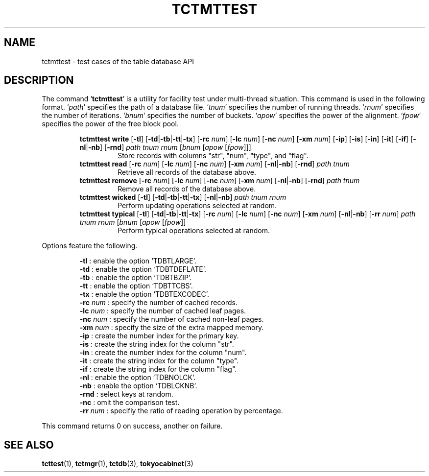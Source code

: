 .TH "TCTMTTEST" 1 "2009-02-13" "Man Page" "Tokyo Cabinet"

.SH NAME
tctmttest \- test cases of the table database API

.SH DESCRIPTION
.PP
The command `\fBtctmttest\fR' is a utility for facility test under multi\-thread situation.  This command is used in the following format.  `\fIpath\fR' specifies the path of a database file.  `\fItnum\fR' specifies the number of running threads.  `\fIrnum\fR' specifies the number of iterations.  `\fIbnum\fR' specifies the number of buckets.  `\fIapow\fR' specifies the power of the alignment.  `\fIfpow\fR' specifies the power of the free block pool.
.PP
.RS
.br
\fBtctmttest write \fR[\fB\-tl\fR]\fB \fR[\fB\-td\fR|\fB\-tb\fR|\fB\-tt\fR|\fB\-tx\fR]\fB \fR[\fB\-rc \fInum\fB\fR]\fB \fR[\fB\-lc \fInum\fB\fR]\fB \fR[\fB\-nc \fInum\fB\fR]\fB \fR[\fB\-xm \fInum\fB\fR]\fB \fR[\fB\-ip\fR]\fB \fR[\fB\-is\fR]\fB \fR[\fB\-in\fR]\fB \fR[\fB\-it\fR]\fB \fR[\fB\-if\fR]\fB \fR[\fB\-nl\fR|\fB\-nb\fR]\fB \fR[\fB\-rnd\fR]\fB \fIpath\fB \fItnum\fB \fIrnum\fB \fR[\fB\fIbnum\fB \fR[\fB\fIapow\fB \fR[\fB\fIfpow\fB\fR]\fB\fR]\fB\fR]\fB\fR
.RS
Store records with columns "str", "num", "type", and "flag".
.RE
.br
\fBtctmttest read \fR[\fB\-rc \fInum\fB\fR]\fB \fR[\fB\-lc \fInum\fB\fR]\fB \fR[\fB\-nc \fInum\fB\fR]\fB \fR[\fB\-xm \fInum\fB\fR]\fB \fR[\fB\-nl\fR|\fB\-nb\fR]\fB \fR[\fB\-rnd\fR]\fB \fIpath\fB \fItnum\fB\fR
.RS
Retrieve all records of the database above.
.RE
.br
\fBtctmttest remove \fR[\fB\-rc \fInum\fB\fR]\fB \fR[\fB\-lc \fInum\fB\fR]\fB \fR[\fB\-nc \fInum\fB\fR]\fB \fR[\fB\-xm \fInum\fB\fR]\fB \fR[\fB\-nl\fR|\fB\-nb\fR]\fB \fR[\fB\-rnd\fR]\fB \fIpath\fB \fItnum\fB\fR
.RS
Remove all records of the database above.
.RE
.br
\fBtctmttest wicked \fR[\fB\-tl\fR]\fB \fR[\fB\-td\fR|\fB\-tb\fR|\fB\-tt\fR|\fB\-tx\fR]\fB \fR[\fB\-nl\fR|\fB\-nb\fR]\fB \fIpath\fB \fItnum\fB \fIrnum\fB\fR
.RS
Perform updating operations selected at random.
.RE
.br
\fBtctmttest typical \fR[\fB\-tl\fR]\fB \fR[\fB\-td\fR|\fB\-tb\fR|\fB\-tt\fR|\fB\-tx\fR]\fB \fR[\fB\-rc \fInum\fB\fR]\fB \fR[\fB\-lc \fInum\fB\fR]\fB \fR[\fB\-nc \fInum\fB\fR]\fB \fR[\fB\-xm \fInum\fB\fR]\fB \fR[\fB\-nl\fR|\fB\-nb\fR]\fB \fR[\fB\-rr \fInum\fB\fR]\fB \fIpath\fB \fItnum\fB \fIrnum\fB \fR[\fB\fIbnum\fB \fR[\fB\fIapow\fB \fR[\fB\fIfpow\fB\fR]\fB\fR]\fB\fR
.RS
Perform typical operations selected at random.
.RE
.RE
.PP
Options feature the following.
.PP
.RS
\fB\-tl\fR : enable the option `TDBTLARGE'.
.br
\fB\-td\fR : enable the option `TDBTDEFLATE'.
.br
\fB\-tb\fR : enable the option `TDBTBZIP'.
.br
\fB\-tt\fR : enable the option `TDBTTCBS'.
.br
\fB\-tx\fR : enable the option `TDBTEXCODEC'.
.br
\fB\-rc \fInum\fR\fR : specify the number of cached records.
.br
\fB\-lc \fInum\fR\fR : specify the number of cached leaf pages.
.br
\fB\-nc \fInum\fR\fR : specify the number of cached non\-leaf pages.
.br
\fB\-xm \fInum\fR\fR : specify the size of the extra mapped memory.
.br
\fB\-ip\fR : create the number index for the primary key.
.br
\fB\-is\fR : create the string index for the column "str".
.br
\fB\-in\fR : create the number index for the column "num".
.br
\fB\-it\fR : create the string index for the column "type".
.br
\fB\-if\fR : create the string index for the column "flag".
.br
\fB\-nl\fR : enable the option `TDBNOLCK'.
.br
\fB\-nb\fR : enable the option `TDBLCKNB'.
.br
\fB\-rnd\fR : select keys at random.
.br
\fB\-nc\fR : omit the comparison test.
.br
\fB\-rr \fInum\fR\fR : specifiy the ratio of reading operation by percentage.
.br
.RE
.PP
This command returns 0 on success, another on failure.

.SH SEE ALSO
.PP
.BR tcttest (1),
.BR tctmgr (1),
.BR tctdb (3),
.BR tokyocabinet (3)
